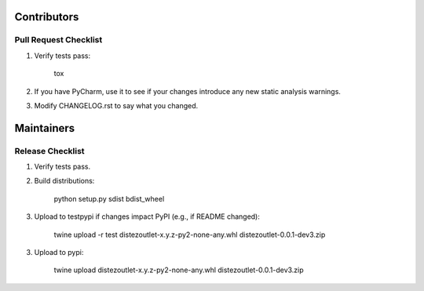 Contributors
============

Pull Request Checklist
----------------------

1. Verify tests pass:

        tox

2. If you have PyCharm, use it to see if your changes introduce any new static analysis warnings.

3. Modify CHANGELOG.rst to say what you changed.

Maintainers
===========

Release Checklist
-----------------

1. Verify tests pass.

2. Build distributions:

        python setup.py sdist bdist_wheel

3. Upload to testpypi if changes impact PyPI (e.g., if README changed):

        twine upload -r test  dist\ezoutlet-x.y.z-py2-none-any.whl dist\ezoutlet-0.0.1-dev3.zip

3. Upload to pypi:

        twine upload dist\ezoutlet-x.y.z-py2-none-any.whl dist\ezoutlet-0.0.1-dev3.zip
